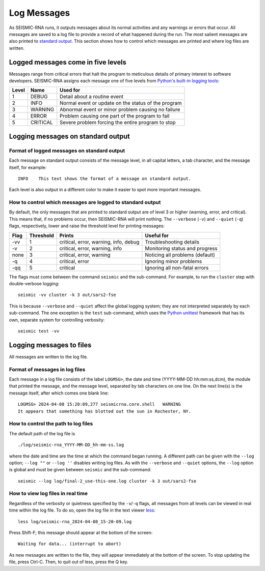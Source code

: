 
Log Messages
========================================================================

As SEISMIC-RNA runs, it outputs messages about its normal activities and
any warnings or errors that occur. All messages are saved to a log file
to provide a record of what happened during the run. The most salient
messages are also printed to `standard output`_. This section shows how
to control which messages are printed and where log files are written.

Logged messages come in five levels
------------------------------------------------------------------------

Messages range from critical errors that halt the program to meticulous
details of primary interest to software developers. SEISMIC-RNA assigns
each message one of five levels from `Python's built-in logging tools`_:

======= ========== =====================================================
 Level   Name       Used for
======= ========== =====================================================
 1       DEBUG      Detail about a routine event
 2       INFO       Normal event or update on the status of the program
 3       WARNING    Abnormal event or minor problem causing no failure
 4       ERROR      Problem causing one part of the program to fail
 5       CRITICAL   Severe problem forcing the entire program to stop
======= ========== =====================================================

Logging messages on standard output
------------------------------------------------------------------------

Format of logged messages on standard output
^^^^^^^^^^^^^^^^^^^^^^^^^^^^^^^^^^^^^^^^^^^^^^^^^^^^^^^^^^^^^^^^^^^^^^^^

Each message on standard output consists of the message level, in all
capital letters, a tab character, and the message itself, for example::

    INFO    This text shows the format of a message on standard output.

Each level is also output in a different color to make it easier to spot
more important messages.

How to control which messages are logged to standard output
^^^^^^^^^^^^^^^^^^^^^^^^^^^^^^^^^^^^^^^^^^^^^^^^^^^^^^^^^^^^^^^^^^^^^^^^

By default, the only messages that are printed to standard output are of
level 3 or higher (warning, error, and critical). This means that, if no
problems occur, then SEISMIC-RNA will print nothing. The ``--verbose``
(``-v``) and ``--quiet`` (``-q``) flags, respectively, lower and raise
the threshold level for printing messages:

====== =========== ======================================= =================================
 Flag   Threshold   Prints                                  Useful for
====== =========== ======================================= =================================
 -vv    1           critical, error, warning, info, debug   Troubleshooting  details
 -v     2           critical, error, warning, info          Monitoring status and progress
 none   3           critical, error, warning                Noticing all problems (default)
 -q     4           critical, error                         Ignoring minor problems
 -qq    5           critical                                Ignoring all non-fatal errors
====== =========== ======================================= =================================

The flags must come between the command ``seismic`` and the sub-command.
For example, to run the ``cluster`` step with double-verbose logging::

    seismic -vv cluster -k 3 out/sars2-fse

This is because ``--verbose`` and ``--quiet`` affect the global logging
system; they are not interpreted separately by each sub-command. The one
exception is the ``test`` sub-command, which uses the `Python unittest`_
framework that has its own, separate system for controlling verbosity::

    seismic test -vv

Logging messages to files
------------------------------------------------------------------------

All messages are written to the log file.

Format of messages in log files
^^^^^^^^^^^^^^^^^^^^^^^^^^^^^^^^^^^^^^^^^^^^^^^^^^^^^^^^^^^^^^^^^^^^^^^^

Each message in a log file consists of the label ``LOGMSG>``, the date
and time (YYYY-MM-DD hh:mm:ss,dcm), the module that printed the message,
and the message level, separated by tab characters on one line. On the
next line(s) is the message itself, after which comes one blank line::

    LOGMSG> 2024-04-08 15:20:09,277 seismicrna.core.shell   WARNING
    It appears that something has blotted out the sun in Rochester, NY.

How to control the path to log files
^^^^^^^^^^^^^^^^^^^^^^^^^^^^^^^^^^^^^^^^^^^^^^^^^^^^^^^^^^^^^^^^^^^^^^^^

The default path of the log file is ::

    ./log/seismic-rna_YYYY-MM-DD_hh-mm-ss.log

where the date and time are the time at which the command began running.
A different path can be given with the ``--log`` option; ``--log ""`` or
``--log ''`` disables writing log files. As with the ``--verbose`` and
``--quiet`` options, the ``--log`` option is global and must be given
between ``seismic`` and the sub-command::

    seismic --log log/final-2_use-this-one.log cluster -k 3 out/sars2-fse

How to view log files in real time
^^^^^^^^^^^^^^^^^^^^^^^^^^^^^^^^^^^^^^^^^^^^^^^^^^^^^^^^^^^^^^^^^^^^^^^^

Regardless of the verbosity or quietness specified by the ``-v``/``-q``
flags, all messages from all levels can be viewed in real time within
the log file. To do so, open the log file in the text viewer `less`_::

    less log/seismic-rna_2024-04-08_15-20-09.log

Press Shift-F; this message should appear at the bottom of the screen::

    Waiting for data... (interrupt to abort)

As new messages are written to the file, they will appear immediately
at the bottom of the screen. To stop updating the file, press Ctrl-C.
Then, to quit out of less, press the Q key.


.. _standard output: https://en.wikipedia.org/wiki/Standard_streams#Standard_output_(stdout)
.. _Python's built-in logging tools: https://docs.python.org/3/howto/logging.html
.. _Python unittest: https://docs.python.org/3/library/unittest.html
.. _less: https://greenwoodsoftware.com/less/

